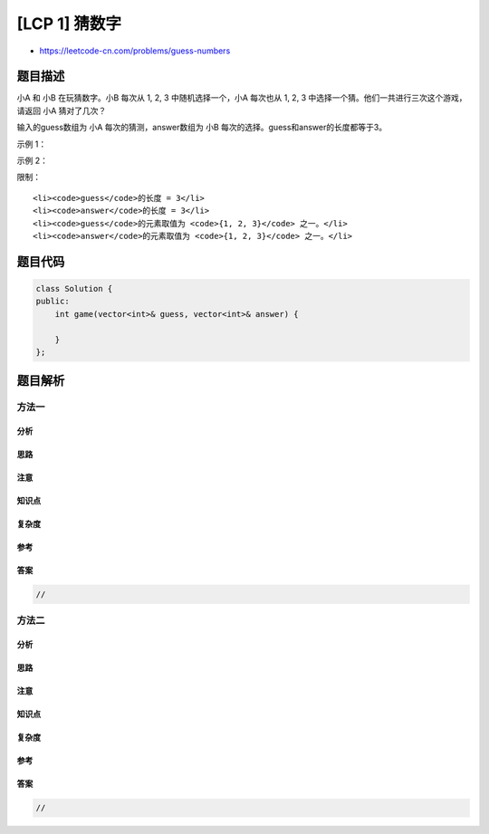 [LCP 1] 猜数字
==============

-  https://leetcode-cn.com/problems/guess-numbers

题目描述
--------

.. raw:: html

   <p>

小A 和 小B 在玩猜数字。小B 每次从 1, 2, 3 中随机选择一个，小A 每次也从
1, 2, 3 中选择一个猜。他们一共进行三次这个游戏，请返回 小A 猜对了几次？

.. raw:: html

   </p>

.. raw:: html

   <p>

 

.. raw:: html

   </p>

.. raw:: html

   <p>

输入的guess数组为 小A 每次的猜测，answer数组为 小B
每次的选择。guess和answer的长度都等于3。

.. raw:: html

   </p>

.. raw:: html

   <p>

 

.. raw:: html

   </p>

.. raw:: html

   <p>

示例 1：

.. raw:: html

   </p>

.. raw:: html

   <pre><strong>输入：</strong>guess = [1,2,3], answer = [1,2,3]
   <strong>输出：</strong>3
   <strong>解释：</strong>小A 每次都猜对了。</pre>

.. raw:: html

   <p>

 

.. raw:: html

   </p>

.. raw:: html

   <p>

示例 2：

.. raw:: html

   </p>

.. raw:: html

   <pre><strong>输入：</strong>guess = [2,2,3], answer = [3,2,1]
   <strong>输出：</strong>1
   <strong>解释：</strong>小A 只猜对了第二次。</pre>

.. raw:: html

   <p>

 

.. raw:: html

   </p>

.. raw:: html

   <p>

限制：

.. raw:: html

   </p>

.. raw:: html

   <ol>

::

    <li><code>guess</code>的长度 = 3</li>
    <li><code>answer</code>的长度 = 3</li>
    <li><code>guess</code>的元素取值为 <code>{1, 2, 3}</code> 之一。</li>
    <li><code>answer</code>的元素取值为 <code>{1, 2, 3}</code> 之一。</li>

.. raw:: html

   </ol>

题目代码
--------

.. code:: cpp

    class Solution {
    public:
        int game(vector<int>& guess, vector<int>& answer) {

        }
    };

题目解析
--------

方法一
~~~~~~

分析
^^^^

思路
^^^^

注意
^^^^

知识点
^^^^^^

复杂度
^^^^^^

参考
^^^^

答案
^^^^

.. code:: cpp

    //

方法二
~~~~~~

分析
^^^^

思路
^^^^

注意
^^^^

知识点
^^^^^^

复杂度
^^^^^^

参考
^^^^

答案
^^^^

.. code:: cpp

    //
